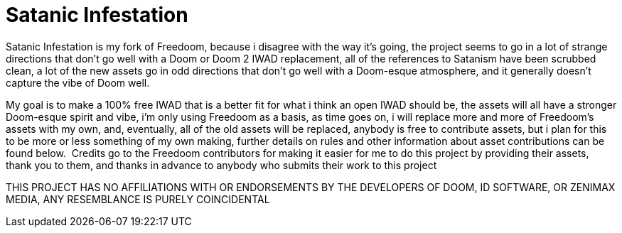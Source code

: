 = Satanic Infestation

Satanic Infestation is my fork of Freedoom, because i disagree with the way it’s going, the project seems to go in a lot of strange directions that don't go well with a Doom or Doom 2 IWAD replacement, all of the references to Satanism have been scrubbed clean, a lot of the new assets go in odd directions that don't go well with a Doom-esque atmosphere, and it generally doesn’t capture the vibe of Doom well.
 
My goal is to make a 100% free IWAD that is a better fit for what i think an open IWAD should be, the assets will all have a stronger Doom-esque spirit and vibe, i’m only using Freedoom as a basis, as time goes on, i will replace more and more of Freedoom’s assets with my own, and, eventually, all of the old assets will be replaced, anybody is free to contribute assets, but i plan for this to be more or less something of my own making, further details on rules and other information about asset contributions can be found below.
  ﻿
Credits go to the Freedoom contributors for making it easier for me to do this project by providing their assets, thank you to them, and thanks in advance to anybody who submits their work to this project
 
THIS PROJECT HAS NO AFFILIATIONS WITH OR ENDORSEMENTS BY THE DEVELOPERS OF DOOM, ID SOFTWARE, OR ZENIMAX MEDIA, ANY RESEMBLANCE IS PURELY COINCIDENTAL
